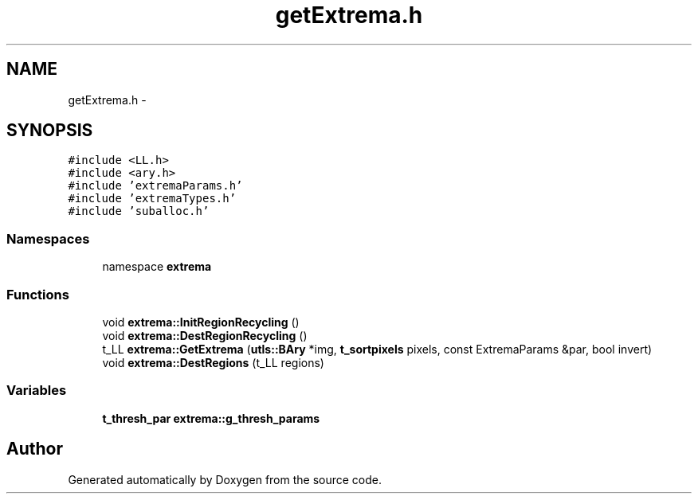.TH "getExtrema.h" 3 "22 Oct 2006" "Doxygen" \" -*- nroff -*-
.ad l
.nh
.SH NAME
getExtrema.h \- 
.SH SYNOPSIS
.br
.PP
\fC#include <LL.h>\fP
.br
\fC#include <ary.h>\fP
.br
\fC#include 'extremaParams.h'\fP
.br
\fC#include 'extremaTypes.h'\fP
.br
\fC#include 'suballoc.h'\fP
.br

.SS "Namespaces"

.in +1c
.ti -1c
.RI "namespace \fBextrema\fP"
.br
.in -1c
.SS "Functions"

.in +1c
.ti -1c
.RI "void \fBextrema::InitRegionRecycling\fP ()"
.br
.ti -1c
.RI "void \fBextrema::DestRegionRecycling\fP ()"
.br
.ti -1c
.RI "t_LL \fBextrema::GetExtrema\fP (\fButls::BAry\fP *img, \fBt_sortpixels\fP pixels, const ExtremaParams &par, bool invert)"
.br
.ti -1c
.RI "void \fBextrema::DestRegions\fP (t_LL regions)"
.br
.in -1c
.SS "Variables"

.in +1c
.ti -1c
.RI "\fBt_thresh_par\fP \fBextrema::g_thresh_params\fP"
.br
.in -1c
.SH "Author"
.PP 
Generated automatically by Doxygen from the source code.

